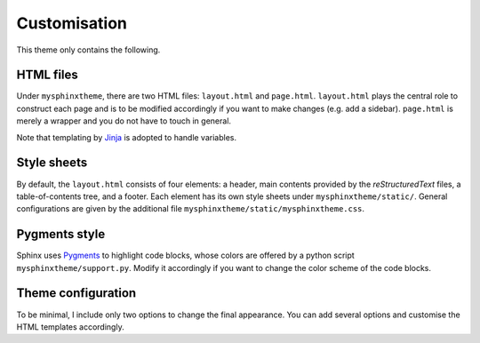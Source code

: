#############
Customisation
#############

This theme only contains the following.

**********
HTML files
**********

Under ``mysphinxtheme``, there are two HTML files: ``layout.html`` and ``page.html``.
``layout.html`` plays the central role to construct each page and is to be modified accordingly if you want to make changes (e.g. add a sidebar).
``page.html`` is merely a wrapper and you do not have to touch in general.

Note that templating by `Jinja <https://palletsprojects.com/p/jinja/>`_ is adopted to handle variables.

************
Style sheets
************

By default, the ``layout.html`` consists of four elements: a header, main contents provided by the *reStructuredText* files, a table-of-contents tree, and a footer.
Each element has its own style sheets under ``mysphinxtheme/static/``.
General configurations are given by the additional file ``mysphinxtheme/static/mysphinxtheme.css``.

**************
Pygments style
**************

Sphinx uses `Pygments <https://pygments.org>`_ to highlight code blocks, whose colors are offered by a python script ``mysphinxtheme/support.py``.
Modify it accordingly if you want to change the color scheme of the code blocks.

*******************
Theme configuration
*******************

To be minimal, I include only two options to change the final appearance.
You can add several options and customise the HTML templates accordingly.

